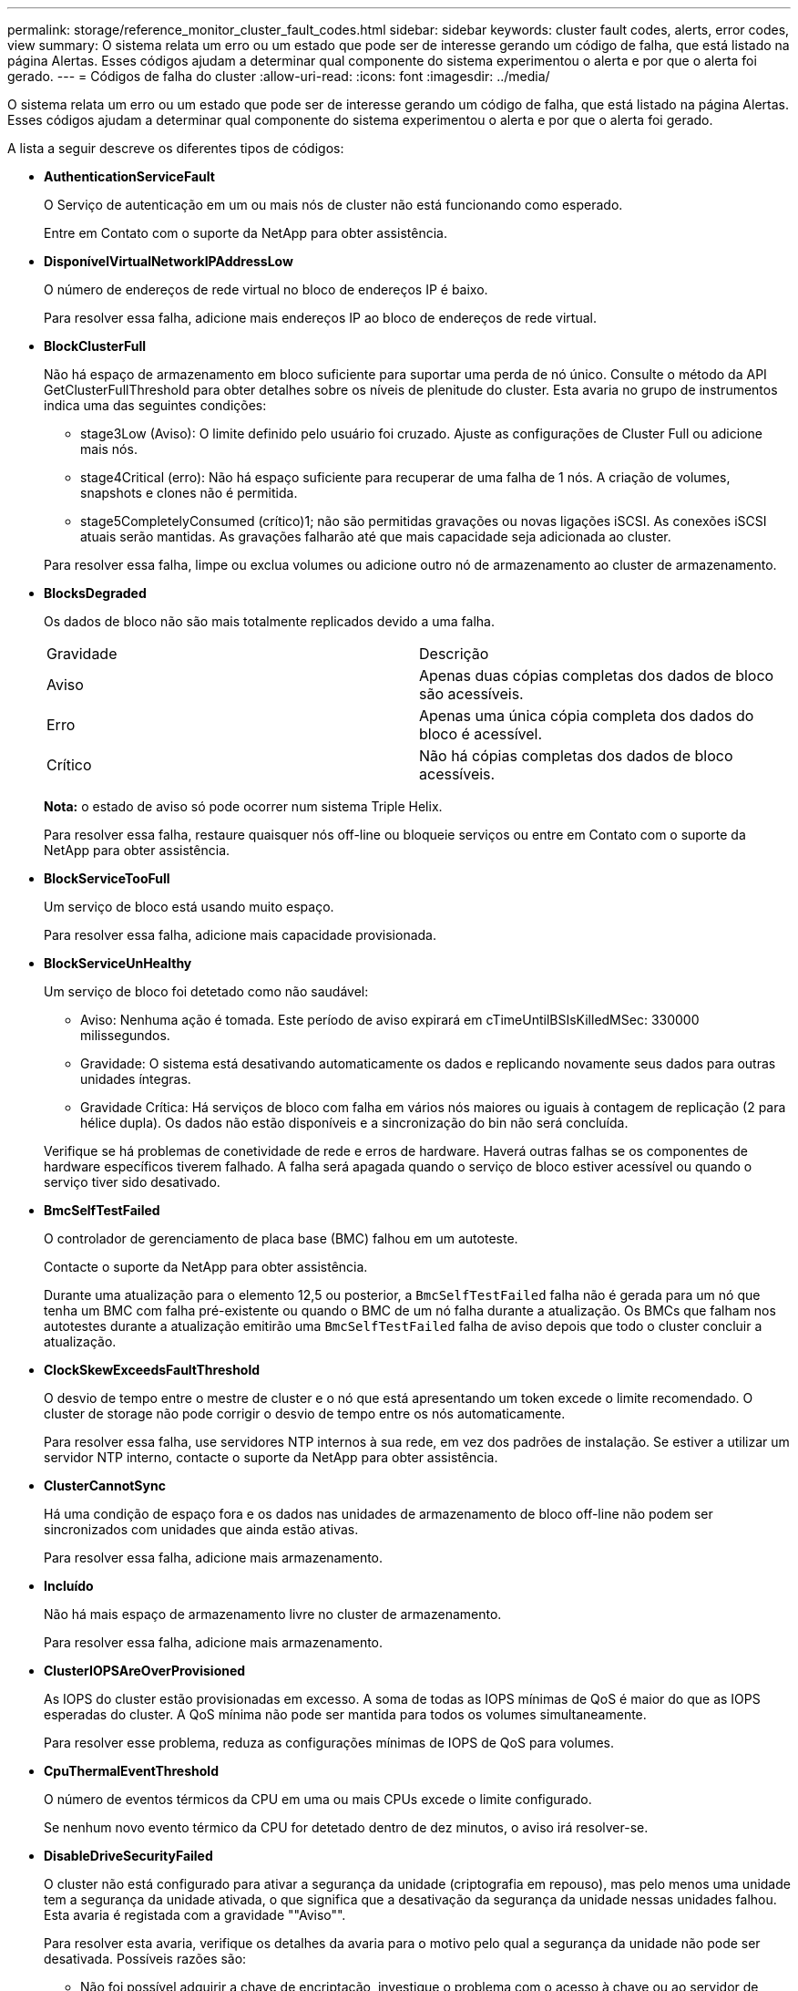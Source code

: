 ---
permalink: storage/reference_monitor_cluster_fault_codes.html 
sidebar: sidebar 
keywords: cluster fault codes, alerts, error codes, view 
summary: O sistema relata um erro ou um estado que pode ser de interesse gerando um código de falha, que está listado na página Alertas. Esses códigos ajudam a determinar qual componente do sistema experimentou o alerta e por que o alerta foi gerado. 
---
= Códigos de falha do cluster
:allow-uri-read: 
:icons: font
:imagesdir: ../media/


[role="lead"]
O sistema relata um erro ou um estado que pode ser de interesse gerando um código de falha, que está listado na página Alertas. Esses códigos ajudam a determinar qual componente do sistema experimentou o alerta e por que o alerta foi gerado.

A lista a seguir descreve os diferentes tipos de códigos:

* *AuthenticationServiceFault*
+
O Serviço de autenticação em um ou mais nós de cluster não está funcionando como esperado.

+
Entre em Contato com o suporte da NetApp para obter assistência.

* *DisponívelVirtualNetworkIPAddressLow*
+
O número de endereços de rede virtual no bloco de endereços IP é baixo.

+
Para resolver essa falha, adicione mais endereços IP ao bloco de endereços de rede virtual.

* *BlockClusterFull*
+
Não há espaço de armazenamento em bloco suficiente para suportar uma perda de nó único. Consulte o método da API GetClusterFullThreshold para obter detalhes sobre os níveis de plenitude do cluster. Esta avaria no grupo de instrumentos indica uma das seguintes condições:

+
** stage3Low (Aviso): O limite definido pelo usuário foi cruzado. Ajuste as configurações de Cluster Full ou adicione mais nós.
** stage4Critical (erro): Não há espaço suficiente para recuperar de uma falha de 1 nós. A criação de volumes, snapshots e clones não é permitida.
** stage5CompletelyConsumed (crítico)1; não são permitidas gravações ou novas ligações iSCSI. As conexões iSCSI atuais serão mantidas. As gravações falharão até que mais capacidade seja adicionada ao cluster.


+
Para resolver essa falha, limpe ou exclua volumes ou adicione outro nó de armazenamento ao cluster de armazenamento.

* *BlocksDegraded*
+
Os dados de bloco não são mais totalmente replicados devido a uma falha.

+
|===


| Gravidade | Descrição 


 a| 
Aviso
 a| 
Apenas duas cópias completas dos dados de bloco são acessíveis.



 a| 
Erro
 a| 
Apenas uma única cópia completa dos dados do bloco é acessível.



 a| 
Crítico
 a| 
Não há cópias completas dos dados de bloco acessíveis.

|===
+
*Nota:* o estado de aviso só pode ocorrer num sistema Triple Helix.

+
Para resolver essa falha, restaure quaisquer nós off-line ou bloqueie serviços ou entre em Contato com o suporte da NetApp para obter assistência.

* *BlockServiceTooFull*
+
Um serviço de bloco está usando muito espaço.

+
Para resolver essa falha, adicione mais capacidade provisionada.

* *BlockServiceUnHealthy*
+
Um serviço de bloco foi detetado como não saudável:

+
** Aviso: Nenhuma ação é tomada. Este período de aviso expirará em cTimeUntilBSIsKilledMSec: 330000 milissegundos.
** Gravidade: O sistema está desativando automaticamente os dados e replicando novamente seus dados para outras unidades íntegras.
** Gravidade Crítica: Há serviços de bloco com falha em vários nós maiores ou iguais à contagem de replicação (2 para hélice dupla). Os dados não estão disponíveis e a sincronização do bin não será concluída.


+
Verifique se há problemas de conetividade de rede e erros de hardware. Haverá outras falhas se os componentes de hardware específicos tiverem falhado. A falha será apagada quando o serviço de bloco estiver acessível ou quando o serviço tiver sido desativado.

* *BmcSelfTestFailed*
+
O controlador de gerenciamento de placa base (BMC) falhou em um autoteste.

+
Contacte o suporte da NetApp para obter assistência.

+
Durante uma atualização para o elemento 12,5 ou posterior, a `BmcSelfTestFailed` falha não é gerada para um nó que tenha um BMC com falha pré-existente ou quando o BMC de um nó falha durante a atualização. Os BMCs que falham nos autotestes durante a atualização emitirão uma `BmcSelfTestFailed` falha de aviso depois que todo o cluster concluir a atualização.

* *ClockSkewExceedsFaultThreshold*
+
O desvio de tempo entre o mestre de cluster e o nó que está apresentando um token excede o limite recomendado. O cluster de storage não pode corrigir o desvio de tempo entre os nós automaticamente.

+
Para resolver essa falha, use servidores NTP internos à sua rede, em vez dos padrões de instalação. Se estiver a utilizar um servidor NTP interno, contacte o suporte da NetApp para obter assistência.

* *ClusterCannotSync*
+
Há uma condição de espaço fora e os dados nas unidades de armazenamento de bloco off-line não podem ser sincronizados com unidades que ainda estão ativas.

+
Para resolver essa falha, adicione mais armazenamento.

* *Incluído*
+
Não há mais espaço de armazenamento livre no cluster de armazenamento.

+
Para resolver essa falha, adicione mais armazenamento.

* *ClusterIOPSAreOverProvisioned*
+
As IOPS do cluster estão provisionadas em excesso. A soma de todas as IOPS mínimas de QoS é maior do que as IOPS esperadas do cluster. A QoS mínima não pode ser mantida para todos os volumes simultaneamente.

+
Para resolver esse problema, reduza as configurações mínimas de IOPS de QoS para volumes.

* *CpuThermalEventThreshold*
+
O número de eventos térmicos da CPU em uma ou mais CPUs excede o limite configurado.

+
Se nenhum novo evento térmico da CPU for detetado dentro de dez minutos, o aviso irá resolver-se.

* *DisableDriveSecurityFailed*
+
O cluster não está configurado para ativar a segurança da unidade (criptografia em repouso), mas pelo menos uma unidade tem a segurança da unidade ativada, o que significa que a desativação da segurança da unidade nessas unidades falhou. Esta avaria é registada com a gravidade ""Aviso"".

+
Para resolver esta avaria, verifique os detalhes da avaria para o motivo pelo qual a segurança da unidade não pode ser desativada. Possíveis razões são:

+
** Não foi possível adquirir a chave de encriptação, investigue o problema com o acesso à chave ou ao servidor de chaves externo.
** A operação de desativação falhou na unidade, determine se a chave errada poderia ter sido adquirida.


+
Se nenhum destes for o motivo da falha, a unidade pode precisar ser substituída.

+
Você pode tentar recuperar uma unidade que não desabilite a segurança com êxito mesmo quando a chave de autenticação correta é fornecida. Para executar esta operação, remova a(s) unidade(s) do sistema movendo-a para disponível, execute uma eliminação segura na unidade e mova-a de volta para Ativo.

* *DisconnectedClusterPair*
+
Um par de cluster está desconetado ou configurado incorretamente.

+
Verifique a conetividade de rede entre os clusters.

* *DisconnectedRemoteNode*
+
Um nó remoto está desconetado ou configurado incorretamente.

+
Verifique a conetividade de rede entre os nós.

* *DisconnectedSnapMirrorEndpoint*
+
Um endpoint SnapMirror remoto está desconetado ou configurado incorretamente.

+
Verifique a conetividade de rede entre o cluster e o SnapMirrorEndpoint remoto.

* *DriveAvailable*
+
Uma ou mais unidades estão disponíveis no cluster. Em geral, todos os clusters devem ter todas as unidades adicionadas e nenhuma no estado disponível. Se esta avaria aparecer inesperadamente, contacte o suporte da NetApp.

+
Para resolver essa falha, adicione todas as unidades disponíveis ao cluster de armazenamento.

* *DriveFailed*
+
O cluster retorna essa falha quando uma ou mais unidades falharam, indicando uma das seguintes condições:

+
** O gestor de unidades não consegue aceder à unidade.
** O serviço de corte ou bloco falhou muitas vezes, presumivelmente por causa de falhas de leitura ou gravação da unidade e não pode ser reiniciado.
** A unidade está ausente.
** O serviço mestre para o nó está inacessível (todas as unidades no nó são consideradas ausentes/com falha).
** A unidade está bloqueada e a chave de autenticação da unidade não pode ser adquirida.
** A unidade está bloqueada e a operação de desbloqueio falha.


+
Para resolver este problema:

+
** Verifique a conetividade de rede para o nó.
** Substitua a unidade.
** Certifique-se de que a chave de autenticação está disponível.


* *DriveHealthFault*
+
Uma unidade falhou na verificação INTELIGENTE de integridade e, como resultado, as funções da unidade são diminuídas. Existe um nível crítico de gravidade para esta avaria:

+
** Unidade com série: <serial number> in slot: <node slot> <drive slot> falhou a verificação geral INTELIGENTE de integridade.


+
Para resolver esta avaria, substitua a unidade.

* *DriveWearFault*
+
A vida útil restante de uma unidade caiu abaixo dos limites, mas ainda está funcionando. Existem dois níveis de gravidade possíveis para esta falha: Crítico e Aviso:

+
** Unidade com série: <serial number> in slot: <node slot> <drive slot> tem níveis críticos de desgaste.
** Unidade com série: <serial number> in slot: <node slot> <drive slot> tem baixas reservas de desgaste.


+
Para resolver esta avaria, substitua a unidade em breve.

* *DuplicateClusterMasterCandidates*
+
Mais de um candidato mestre do cluster de armazenamento foi detetado.

+
Entre em Contato com o suporte da NetApp para obter assistência.

* *EnableDriveSecurityFailed*
+
O cluster está configurado para exigir segurança da unidade (criptografia em repouso), mas a segurança da unidade não pôde ser ativada em pelo menos uma unidade. Esta avaria é registada com a gravidade ""Aviso"".

+
Para resolver esta avaria, verifique os detalhes da avaria para o motivo pelo qual a segurança da unidade não pôde ser ativada. Possíveis razões são:

+
** Não foi possível adquirir a chave de encriptação, investigue o problema com o acesso à chave ou ao servidor de chaves externo.
** A operação de ativação falhou na unidade, determine se a chave errada poderia ter sido adquirida. Se nenhum destes for o motivo da falha, a unidade pode precisar ser substituída.


+
Você pode tentar recuperar uma unidade que não habilite a segurança com êxito mesmo quando a chave de autenticação correta é fornecida. Para executar esta operação, remova a(s) unidade(s) do sistema movendo-a para disponível, execute uma eliminação segura na unidade e mova-a de volta para Ativo.

* *EnsembleDegraded*
+
A conetividade ou a energia da rede foi perdida para um ou mais nós do ensemble.

+
Para resolver esta avaria, restaure a conetividade ou a alimentação da rede.

* *exceção*
+
Uma avaria comunicada que não é uma avaria de rotina. Estas avarias não são eliminadas automaticamente da fila de avarias.

+
Entre em Contato com o suporte da NetApp para obter assistência.

* *FailedSpaceToFull*
+
Um serviço de bloco não está respondendo às solicitações de gravação de dados. Isto faz com que o serviço de corte fique sem espaço para armazenar gravações com falha.

+
Para resolver esta avaria, restaure a funcionalidade de serviços de bloco para permitir que as gravações continuem normalmente e que o espaço com falha seja eliminado do serviço de corte.

* *FanSensor*
+
Um sensor da ventoinha falhou ou está em falta.

+
Para resolver essa falha, substitua qualquer hardware com falha.

* *FibreChannelAccessDegraded*
+
Um nó Fibre Channel não responde a outros nós no cluster de storage durante seu IP de storage por um período de tempo. Nesse estado, o nó será considerado não responsivo e gerará uma falha de cluster.

+
Verifique a conetividade da rede.

* *FibreChannelAccessUnavailable*
+
Todos os nós do Fibre Channel não respondem. As IDs de nó são exibidas.

+
Verifique a conetividade da rede.

* *FibreChannelActiveIxL*
+
A contagem IXL Nexus está se aproximando do limite suportado de 8000 sessões ativas por nó Fibre Channel.

+
** O limite de melhores práticas é 5500.
** O limite de aviso é 7500.
** O limite máximo (não aplicado) é 8192.


+
Para resolver essa falha, reduza a contagem IXL Nexus abaixo do limite de melhores práticas de 5500.

* *FibreChannelConfig*
+
Esta avaria no grupo de instrumentos indica uma das seguintes condições:

+
** Há uma porta Fibre Channel inesperada em um slot PCI.
** Existe um modelo HBA Fibre Channel inesperado.
** Existe um problema com o firmware de um HBA Fibre Channel.
** Uma porta Fibre Channel não está online.
** Há um problema persistente na configuração de passagem Fibre Channel.


+
Entre em Contato com o suporte da NetApp para obter assistência.

* *FibreChannelIOPS*
+
A contagem total de IOPS está se aproximando do limite de IOPS para nós Fibre Channel no cluster. Os limites são:

+
** FC0025: Limite de 450K IOPS a um tamanho de bloco de 4K PB por nó Fibre Channel.
** FCN001: Limite de 625K OPS a 4K tamanho de bloco por nó Fibre Channel.


+
Para resolver essa falha, equilibre a carga em todos os nós Fibre Channel disponíveis.

* *FibreChannelStaticIxL*
+
A contagem IXL Nexus está se aproximando do limite suportado de 16000 sessões estáticas por nó Fibre Channel.

+
** O limite de melhores práticas é 11000.
** O limite de aviso é 15000.
** O limite máximo (imposto) é 16384.


+
Para resolver essa falha, reduza a contagem IXL Nexus abaixo do limite de melhores práticas de 11000.

* *FileSystemCapacityLow*
+
Há espaço insuficiente em um dos sistemas de arquivos.

+
Para resolver essa falha, adicione mais capacidade ao sistema de arquivos.

* *FileSystemIsReadOnly*
+
Um sistema de arquivos foi movido para o modo somente leitura.

+
Entre em Contato com o suporte da NetApp para obter assistência.

* *FipsDrivesMismatch*
+
Uma unidade não FIPS foi fisicamente inserida em um nó de storage com capacidade FIPS ou uma unidade FIPS foi fisicamente inserida em um nó de storage não FIPS. Uma única falha é gerada por nó e lista todas as unidades afetadas.

+
Para resolver esta avaria, remova ou substitua a unidade ou unidades incompatíveis em questão.

* *FipsDrivesOutOfCompliance*
+
O sistema detetou que a encriptação em repouso foi desativada após a funcionalidade de unidades FIPS estar ativada. Essa falha também é gerada quando o recurso unidades FIPS está ativado e uma unidade ou nó não FIPS está presente no cluster de storage.

+
Para resolver esta avaria, ative a encriptação em repouso ou remova o hardware não FIPS do cluster de armazenamento.

* *FipsSelfTestFailure*
+
O subsistema FIPS detetou uma falha durante o autoteste.

+
Entre em Contato com o suporte da NetApp para obter assistência.

* *HardwareConfigMismatch*
+
Esta avaria no grupo de instrumentos indica uma das seguintes condições:

+
** A configuração não corresponde à definição do nó.
** Existe um tamanho de unidade incorreto para este tipo de nó.
** Foi detetada uma unidade não suportada. Uma possível razão é que a versão do elemento instalado não reconhece esta unidade. Recomendamos a atualização do software Element neste nó.
** Há uma incompatibilidade de firmware da unidade.
** O estado capaz de encriptação da unidade não corresponde ao nó.


+
Entre em Contato com o suporte da NetApp para obter assistência.

* *IdPCertificateExpiration*
+
O certificado SSL do provedor de serviços do cluster para uso com um provedor de identidade de terceiros (IDP) está prestes a expirar ou já expirou. Esta avaria utiliza as seguintes gravidades com base na urgência:

+
|===


| Gravidade | Descrição 


 a| 
Aviso
 a| 
O certificado expira dentro de 30 dias.



 a| 
Erro
 a| 
O certificado expira dentro de 7 dias.



 a| 
Crítico
 a| 
O certificado expira dentro de 3 dias ou já expirou.

|===
+
Para resolver esta avaria, atualize o certificado SSL antes de expirar. Use o método UpdateIdpConfiguration API com `refreshCertificateExpirationTime=true` para fornecer o certificado SSL atualizado.

* *InconsistentBondModes*
+
Os modos de ligação no dispositivo VLAN estão em falta. Esta avaria apresenta o modo de ligação esperado e o modo de ligação atualmente em utilização.



* *InconsistentMtus*
+
Esta avaria no grupo de instrumentos indica uma das seguintes condições:

+
** Bond1G incompatibilidade: MTUs inconsistentes foram detetadas em interfaces Bond1G.
** Bond10G incompatibilidade: MTUs inconsistentes foram detetadas em interfaces Bond10G.


+
Esta falha exibe o nó ou nós em questão junto com o valor MTU associado.

* *InconsistentRoutingRules*
+
As regras de roteamento para essa interface são inconsistentes.

* *InconsistentSubnetMasks*
+
A máscara de rede no dispositivo VLAN não corresponde à máscara de rede gravada internamente para a VLAN. Esta avaria apresenta a máscara de rede esperada e a máscara de rede atualmente em utilização.

* *IncorretBondPortCount*
+
O número de portas de ligação está incorreto.

* *InvalidConfiguredFibredChannelNodeCount*
+
Uma das duas conexões de nó Fibre Channel esperadas está degradada. Esta avaria aparece quando apenas um nó de canal de fibra está ligado.

+
Para resolver essa falha, verifique a conetividade de rede do cluster e o cabeamento de rede e verifique se há serviços com falha. Se não houver problemas de rede ou de serviço, entre em Contato com o suporte da NetApp para uma substituição de nó Fibre Channel.

* *IrqBalanceFailed*
+
Ocorreu uma exceção ao tentar equilibrar interrupções.

+
Entre em Contato com o suporte da NetApp para obter assistência.

* *KmipCertificateFault*
+
** O certificado da Autoridade de Certificação raiz (CA) está próximo da expiração.
+
Para resolver essa falha, adquira um novo certificado da CA raiz com data de expiração de pelo menos 30 dias e use ModifyKeyServerKmip para fornecer o certificado de CA raiz atualizado.

** O certificado do cliente está próximo da expiração.
+
Para resolver essa falha, crie uma nova CSR usando GetClientCertificateSigningRequest, peça que ela assine garantindo que a nova data de expiração esteja de pelo menos 30 dias e use ModifyKeyServerKmip para substituir o certificado de cliente KMIP que expira pelo novo certificado.

** O certificado de autoridade de certificação raiz (CA) expirou.
+
Para resolver essa falha, adquira um novo certificado da CA raiz com data de expiração de pelo menos 30 dias e use ModifyKeyServerKmip para fornecer o certificado de CA raiz atualizado.

** O certificado de cliente expirou.
+
Para resolver essa falha, crie uma nova CSR usando GetClientCertificateSigningRequest, faça com que ela assine garantindo que a nova data de expiração esteja de pelo menos 30 dias e use ModifyKeyServerKmip para substituir o certificado de cliente KMIP expirado pelo novo certificado.

** Erro de certificado da Autoridade de Certificação raiz (CA).
+
Para resolver essa falha, verifique se o certificado correto foi fornecido e, se necessário, readquira o certificado da CA raiz. Use ModifyKeyServerKmip para instalar o certificado de cliente KMIP correto.

** Erro de certificado do cliente.
+
Para resolver essa falha, verifique se o certificado de cliente KMIP correto está instalado. A CA raiz do certificado de cliente deve ser instalada no EKS. Use ModifyKeyServerKmip para instalar o certificado de cliente KMIP correto.



* *KmipServerFault*
+
** Falha de ligação
+
Para resolver esta avaria, verifique se o servidor de chaves externas está ativo e acessível através da rede. Use TestKeyServerKimp e TestKeyProviderKmip para testar sua conexão.

** Falha de autenticação
+
Para resolver essa falha, verifique se os certificados de cliente KMIP e CA raiz corretos estão sendo usados e se a chave privada e o certificado de cliente KMIP correspondem.

** Erro de servidor
+
Para resolver esta avaria, verifique os detalhes do erro. A solução de problemas no servidor de chaves externas pode ser necessária com base no erro retornado.



* *MemórioEccThreshold*
+
Foi detetado um grande número de erros ECC corrigíveis ou incorrigíveis. Esta avaria utiliza as seguintes gravidades com base na urgência:

+
|===


| Evento | Gravidade | Descrição 


 a| 
Um único DIMM cErrorCount atinge cDimmCorrectableErrWarnThreshold.
 a| 
Aviso
 a| 
Erros de memória ECC corrigíveis acima do limite no DIMM: <Processor> <DIMM Slot>



 a| 
Um único DIMM cErrorCount permanece acima de cDimmCorrectableErrWarnThreshold até que cErrorFaultTimer expire para o DIMM.
 a| 
Erro
 a| 
Erros de memória ECC corrigíveis acima do limite no DIMM: <Processor> <DIMM>



 a| 
Um controlador de memória relata cErrorCount acima de cMemCtlrCorrectableErrWarnThreshold, e cMemCtlrCorrectableErrWarnDuração é especificado.
 a| 
Aviso
 a| 
Erros de memória ECC corrigíveis acima do limite no controlador de memória: <Processor> <Memory Controller>



 a| 
Um controlador de memória relata cErrorCount acima cMemCtlrCorrectableErrWarnThreshold até que cErrorFaultTimer expire para o controlador de memória.
 a| 
Erro
 a| 
Erros de memória ECC corrigíveis acima do limite no DIMM: <Processor> <DIMM>



 a| 
Um único DIMM relata um uErrorCount acima de zero, mas menor que cDimmUncorretableErrFaultThreshold.
 a| 
Aviso
 a| 
Erro(s) de memória ECC incorrigível(s) detetado(s) no DIMM: <Processor> <DIMM Slot>



 a| 
Um único DIMM relata um uErrorCount de pelo menos cDimmUncorretableErrFaultThreshold.
 a| 
Erro
 a| 
Erro(s) de memória ECC incorrigível(s) detetado(s) no DIMM: <Processor> <DIMM Slot>



 a| 
Um controlador de memória relata um uErrorCount acima de zero, mas menor que cMemCtlrUncorretableErrFaultThreshold.
 a| 
Aviso
 a| 
Erro(s) de memória ECC incorrigível(s) detetado(s) no controlador de memória: <Processor> <Memory Controller>



 a| 
Um controlador de memória relata um uErrorCount de pelo menos cMemCtlrUncorretableErrFaultThreshold.
 a| 
Erro
 a| 
Erro(s) de memória ECC incorrigível(s) detetado(s) no controlador de memória: <Processor> <Memory Controller>

|===
+
Para resolver esta avaria, contacte o suporte da NetApp para obter assistência.

* *MemoryUsageThreshold*
+
O uso da memória está acima do normal. Esta avaria utiliza as seguintes gravidades com base na urgência:

+

NOTE: Consulte o cabeçalho *Detalhes* na falha de erro para obter informações mais detalhadas sobre o tipo de falha.

+
|===


| Gravidade | Descrição 


 a| 
Aviso
 a| 
A memória do sistema está baixa.



 a| 
Erro
 a| 
A memória do sistema é muito baixa.



 a| 
Crítico
 a| 
A memória do sistema é completamente consumida.

|===
+
Para resolver esta avaria, contacte o suporte da NetApp para obter assistência.

* *MetadataClusterFull*
+
Não há espaço de armazenamento de metadados livre suficiente para dar suporte a uma perda de nó único. Consulte o método da API GetClusterFullThreshold para obter detalhes sobre os níveis de plenitude do cluster. Esta avaria no grupo de instrumentos indica uma das seguintes condições:

+
** stage3Low (Aviso): O limite definido pelo usuário foi cruzado. Ajuste as configurações de Cluster Full ou adicione mais nós.
** stage4Critical (erro): Não há espaço suficiente para recuperar de uma falha de 1 nós. A criação de volumes, snapshots e clones não é permitida.
** stage5CompletelyConsumed (crítico)1; não são permitidas gravações ou novas ligações iSCSI. As conexões iSCSI atuais serão mantidas. As gravações falharão até que mais capacidade seja adicionada ao cluster. Limpe ou exclua dados ou adicione mais nós.


+
Para resolver essa falha, limpe ou exclua volumes ou adicione outro nó de armazenamento ao cluster de armazenamento.

* *MtuCheckFailure*
+
Um dispositivo de rede não está configurado para o tamanho adequado da MTU.

+
Para resolver essa falha, verifique se todas as interfaces de rede e portas de switch estão configuradas para quadros jumbo (MTUs de até 9000 bytes de tamanho).

* *NetworkConfig*
+
Esta avaria no grupo de instrumentos indica uma das seguintes condições:

+
** Uma interface esperada não está presente.
** Uma interface duplicada está presente.
** Uma interface configurada está inativa.
** É necessário reiniciar a rede.


+
Entre em Contato com o suporte da NetApp para obter assistência.

* *NoAvailableVirtualNetworkIPAddresses*
+
Não há endereços de rede virtual disponíveis no bloco de endereços IP.

+
** A TAG("no") não tem endereços IP de armazenamento disponíveis. Nós adicionais não podem ser adicionados ao cluster.


+
Para resolver essa falha, adicione mais endereços IP ao bloco de endereços de rede virtual.

* *NodeHardwareFault (a interface de rede <name> está inativa ou o cabo está desligado)*
+
Uma interface de rede está inativa ou o cabo está desconetado.

+
Para resolver essa falha, verifique a conetividade de rede para o nó ou nós.

* *NodeHardwareFault (o estado capaz de encriptação da unidade não corresponde ao estado capaz de encriptação do nó para a unidade no slot <node slot> <drive slot>)*
+
Uma unidade não corresponde aos recursos de criptografia com o nó de armazenamento em que está instalada.

* *NodeHardwareFault (<actual size> incorreto do tamanho da unidade <drive type> para a unidade no slot <node slot> <drive slot> para este tipo de nó - esperado <expected size>)*
+
Um nó de armazenamento contém uma unidade com o tamanho incorreto para este nó.

* *NodeHardwareFault (unidade não suportada detetada no slot <node slot> <drive slot>; estatísticas da unidade e informações de integridade não estarão disponíveis)*
+
Um nó de armazenamento contém uma unidade que não suporta.

* *NodeHardwareFault (a unidade no slot <node slot> <drive slot> deve estar usando a versão de firmware <expected version>, mas está usando a versão não suportada <actual version>)*
+
Um nó de armazenamento contém uma unidade que executa uma versão de firmware não suportada.

* *NodeMaintenanceMode*
+
Um nó foi colocado no modo de manutenção. Esta avaria utiliza as seguintes gravidades com base na urgência:

+
|===


| Gravidade | Descrição 


 a| 
Aviso
 a| 
Indica que o nó ainda está no modo de manutenção.



 a| 
Erro
 a| 
Indica que o modo de manutenção não foi desativado, provavelmente devido a falhas ou padrões ativos.

|===
+
Para resolver esta avaria, desative o modo de manutenção assim que a manutenção for concluída. Se a avaria no nível de erro persistir, contacte o suporte da NetApp para obter assistência.

* *NodeOffline*
+
O software Element não pode se comunicar com o nó especificado. Verifique a conetividade da rede.

* *NotUsingLACPBondMode*
+
O modo de ligação LACP não está configurado.

+
Para resolver essa falha, use a ligação LACP ao implantar nós de storage; os clientes podem ter problemas de desempenho se o LACP não estiver habilitado e configurado corretamente.

* *NtpServerUnreachable*
+
O cluster de armazenamento não pode se comunicar com o servidor NTP ou servidores especificados.

+
Para resolver essa falha, verifique a configuração do servidor NTP, rede e firewall.

* *NtpTimeNotInSync*
+
A diferença entre o tempo do cluster de armazenamento e o tempo do servidor NTP especificado é muito grande. O cluster de armazenamento não pode corrigir a diferença automaticamente.

+
Para resolver essa falha, use servidores NTP internos à sua rede, em vez dos padrões de instalação. Se estiver a utilizar servidores NTP internos e o problema persistir, contacte o suporte da NetApp para obter assistência.

* *NvramDeviceStatus*
+
Um dispositivo NVRAM apresenta um erro, está a falhar ou falhou. Esta avaria tem as seguintes gravidades:

+
|===


| Gravidade | Descrição 


 a| 
Aviso
 a| 
Foi detetado um aviso pelo hardware. Esta condição pode ser transitória, como um aviso de temperatura.

** NvmLifetimeError
** NvmLifetimeStatus
** EnergySourceLifetimeStatus
** EnergySourceTemperatureStatus
** WarningThresholdExceeded




 a| 
Erro
 a| 
Foi detetado um erro ou estado crítico pelo hardware. O master do cluster tenta remover a unidade de corte da operação (isto gera um evento de remoção da unidade). Se os serviços de corte secundário não estiverem disponíveis, a unidade não será removida. Erros retornados além dos erros de nível de aviso:

** O ponto de montagem do dispositivo NVRAM não existe.
** A partição do dispositivo NVRAM não existe.
** A partição do dispositivo NVRAM existe, mas não está montada.




 a| 
Crítico
 a| 
Foi detetado um erro ou estado crítico pelo hardware. O master do cluster tenta remover a unidade de corte da operação (isto gera um evento de remoção da unidade). Se os serviços de corte secundário não estiverem disponíveis, a unidade não será removida.

** PersistênciaLost
** ArmStatusSaveNArmed
** Erro csaveStatusError


|===
+
Substitua qualquer hardware com falha no nó. Se isso não resolver o problema, entre em Contato com o suporte da NetApp para obter assistência.

* *PowerSupplyError*
+
Esta avaria no grupo de instrumentos indica uma das seguintes condições:

+
** Não existe uma fonte de alimentação.
** Uma fonte de alimentação falhou.
** Uma entrada da fonte de alimentação está ausente ou fora da faixa.


+
Para resolver essa falha, verifique se a alimentação redundante é fornecida a todos os nós. Entre em Contato com o suporte da NetApp para obter assistência.

* *ProvisionadoSpaceTooFull*
+
A capacidade provisionada geral do cluster está muito cheia.

+
Para resolver essa falha, adicione mais espaço provisionado ou exclua e limpe volumes.

* *RemoteRepAsyncDelayExceeded*
+
O atraso assíncrono configurado para replicação foi excedido. Verifique a conetividade de rede entre clusters.

* * RemoteRepClusterFull*
+
Os volumes interromperam a replicação remota porque o cluster de armazenamento de destino está demasiado cheio.

+
Para resolver esta avaria, liberte algum espaço no cluster de armazenamento de destino.

* *RemoteRepSnapshotClusterFull*
+
Os volumes interromperam a replicação remota de instantâneos porque o cluster de armazenamento de destino está demasiado cheio.

+
Para resolver esta avaria, liberte algum espaço no cluster de armazenamento de destino.

* * RemoteRepSnapshotsExceededLimit*
+
Os volumes interromperam a replicação remota de instantâneos porque o volume do cluster de armazenamento de destino excedeu o limite de instantâneos.

+
Para resolver esta avaria, aumente o limite de instantâneos no cluster de armazenamento de destino.

* *ScheduleActionError*
+
Uma ou mais das atividades agendadas foram executadas, mas falharam.

+
A falha será apagada se a atividade programada for executada novamente e for bem-sucedida, se a atividade programada for excluída ou se a atividade for pausada e retomada.

* *SensorReadingFailed*
+
Um sensor não pôde se comunicar com o controlador de gerenciamento da placa de base (BMC).

+
Entre em Contato com o suporte da NetApp para obter assistência.

* *ServiceNotRunning*
+
Um serviço necessário não está em execução.

+
Entre em Contato com o suporte da NetApp para obter assistência.

* *SliceServiceTooFull*
+
Um serviço de fatia tem pouca capacidade provisionada atribuída a ele.

+
Para resolver essa falha, adicione mais capacidade provisionada.

* *SliceServiceUnHealthy*
+
O sistema detetou que um serviço de corte não está saudável e está a ser desativado automaticamente.

+
** Aviso: Nenhuma ação é tomada. Este período de aviso expira em 6 minutos.
** Gravidade: O sistema está desativando automaticamente os dados e replicando novamente seus dados para outras unidades íntegras.


+
Verifique se há problemas de conetividade de rede e erros de hardware. Haverá outras falhas se os componentes de hardware específicos tiverem falhado. A avaria será eliminada quando o serviço de corte estiver acessível ou quando o serviço tiver sido desativado.

* *SshEnabled*
+
O serviço SSH é ativado em um ou mais nós no cluster de armazenamento.

+
Para resolver essa falha, desative o serviço SSH no nó ou nós apropriados ou entre em Contato com o suporte da NetApp para obter assistência.

* *SslCertificateExpiration*
+
O certificado SSL associado a este nó está próximo da expiração ou expirou. Esta avaria utiliza as seguintes gravidades com base na urgência:

+
|===


| Gravidade | Descrição 


 a| 
Aviso
 a| 
O certificado expira dentro de 30 dias.



 a| 
Erro
 a| 
O certificado expira dentro de 7 dias.



 a| 
Crítico
 a| 
O certificado expira dentro de 3 dias ou já expirou.

|===
+
Para resolver esta avaria, renove o certificado SSL. Se necessário, entre em Contato com o suporte da NetApp para obter assistência.

* *StrandedCapacity*
+
Um único nó representa mais da metade da capacidade do cluster de storage.

+
Para manter a redundância de dados, o sistema reduz a capacidade do nó maior, de modo que parte de sua capacidade de bloco fique ociosa (não usada).

+
Para resolver essa falha, adicione mais unidades aos nós de storage existentes ou adicione nós de storage ao cluster.

* *TemSensor*
+
Um sensor de temperatura indica temperaturas superiores às normais. Esta avaria pode ser acionada em conjunto com avarias powerSupplyError ou fanSensor.

+
Para resolver esta avaria, verifique se existem obstruções de fluxo de ar perto do grupo de armazenamento. Se necessário, entre em Contato com o suporte da NetApp para obter assistência.

* *upgrade*
+
Uma atualização está em andamento há mais de 24 horas.

+
Para resolver esta avaria, retome a atualização ou contacte o suporte da NetApp para obter assistência.

* *UnresponsiveService*
+
Um serviço ficou sem resposta.

+
Entre em Contato com o suporte da NetApp para obter assistência.

* *VirtualNetworkConfig*
+
Esta avaria no grupo de instrumentos indica uma das seguintes condições:

+
** Uma interface não está presente.
** Há um namespace incorreto em uma interface.
** Existe uma máscara de rede incorreta.
** Existe um endereço IP incorreto.
** Uma interface não está ativa e em execução.
** Há uma interface supérflua em um nó.


+
Entre em Contato com o suporte da NetApp para obter assistência.

* *VolumesDegraded*
+
Os volumes secundários não terminaram de replicar e sincronizar. A mensagem é apagada quando a sincronização estiver concluída.

* *VolumesOffline*
+
Um ou mais volumes no cluster de armazenamento estão offline. A avaria *volumeDegraded* também estará presente.

+
Entre em Contato com o suporte da NetApp para obter assistência.


